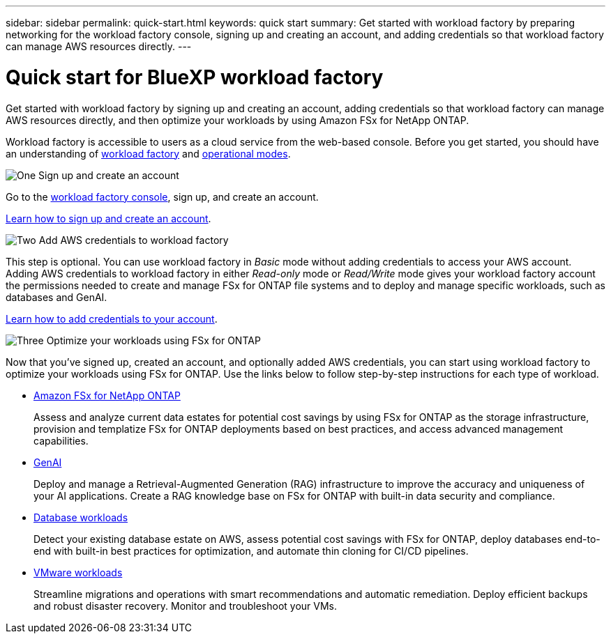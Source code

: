 ---
sidebar: sidebar
permalink: quick-start.html
keywords: quick start
summary: Get started with workload factory by preparing networking for the workload factory console, signing up and creating an account, and adding credentials so that workload factory can manage AWS resources directly.
---

= Quick start for BlueXP workload factory
:icons: font
:imagesdir: ./media/

[.lead]
Get started with workload factory by signing up and creating an account, adding credentials so that workload factory can manage AWS resources directly, and then optimize your workloads by using Amazon FSx for NetApp ONTAP.

Workload factory is accessible to users as a cloud service from the web-based console. Before you get started, you should have an understanding of link:workload-factory-overview.html[workload factory] and  link:operational-modes.html[operational modes].

.image:https://raw.githubusercontent.com/NetAppDocs/common/main/media/number-1.png[One] Sign up and create an account

[role="quick-margin-para"]
Go to the https://console.workloads.netapp.com[workload factory console^], sign up, and create an account. 

[role="quick-margin-para"]
link:sign-up-saas.html[Learn how to sign up and create an account].

.image:https://raw.githubusercontent.com/NetAppDocs/common/main/media/number-2.png[Two] Add AWS credentials to workload factory 

[role="quick-margin-para"]
This step is optional. You can use workload factory in _Basic_ mode without adding credentials to access your AWS account. Adding AWS credentials to workload factory in either _Read-only_ mode or _Read/Write_ mode gives your workload factory account the permissions needed to create and manage FSx for ONTAP file systems and to deploy and manage specific workloads, such as databases and GenAI.

[role="quick-margin-para"]
link:add-credentials.html[Learn how to add credentials to your account].

.image:https://raw.githubusercontent.com/NetAppDocs/common/main/media/number-3.png[Three] Optimize your workloads using FSx for ONTAP

[role="quick-margin-para"]
Now that you've signed up, created an account, and optionally added AWS credentials, you can start using workload factory to optimize your workloads using FSx for ONTAP. Use the links below to follow step-by-step instructions for each type of workload.

[role="quick-margin-list"]
* https://docs.netapp.com/us-en/workload-fsx-ontap/index.html[Amazon FSx for NetApp ONTAP^]
+
Assess and analyze current data estates for potential cost savings by using FSx for ONTAP as the storage infrastructure, provision and templatize FSx for ONTAP deployments based on best practices, and access advanced management capabilities.

* https://docs.netapp.com/us-en/workload-genai/index.html[GenAI^]
+
Deploy and manage a Retrieval-Augmented Generation (RAG) infrastructure to improve the accuracy and uniqueness of your AI applications. Create a RAG knowledge base on FSx for ONTAP with built-in data security and compliance.

* https://docs.netapp.com/us-en/workload-databases/index.html[Database workloads^]
+
Detect your existing database estate on AWS, assess potential cost savings with FSx for ONTAP, deploy databases end-to-end with built-in best practices for optimization, and automate thin cloning for CI/CD pipelines.

* https://docs.netapp.com/us-en/workload-vmware/index.html[VMware workloads^]
+
Streamline migrations and operations with smart recommendations and automatic remediation. Deploy efficient backups and robust disaster recovery. Monitor and troubleshoot your VMs.